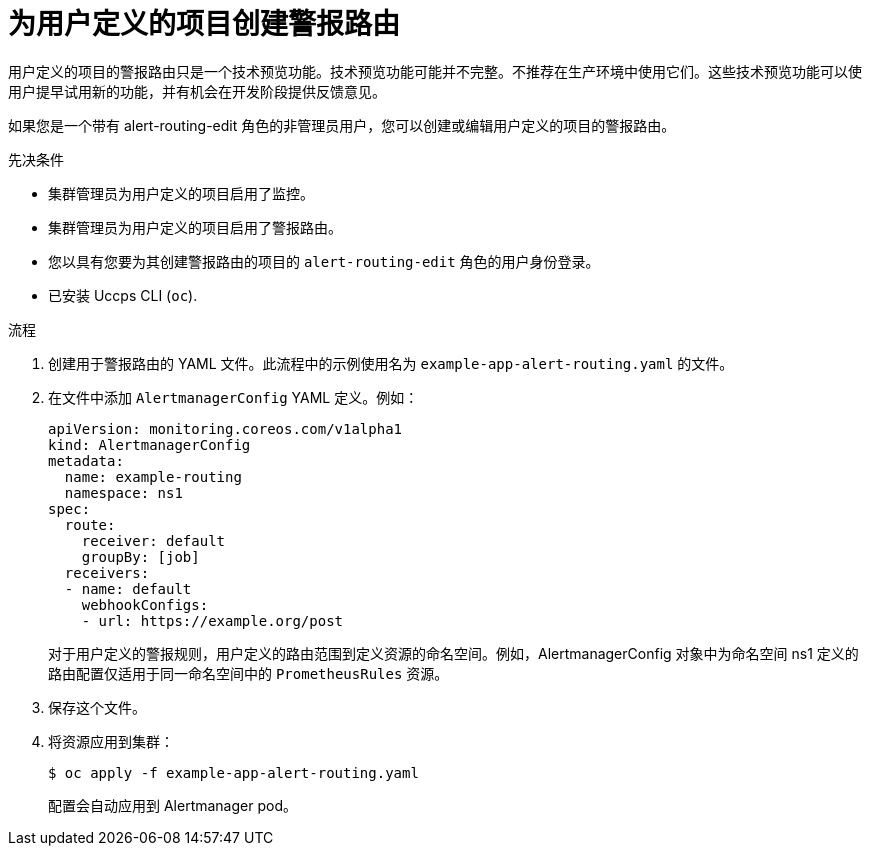 // Module included in the following assemblies:
//
// * monitoring/managing-alerts.adoc

:_content-type: PROCEDURE
[id="creating-alert-routing-for-user-defined-projects_{context}"]
= 为用户定义的项目创建警报路由
 
[重要]
====
[subs="attributes+"]
用户定义的项目的警报路由只是一个技术预览功能。技术预览功能可能并不完整。不推荐在生产环境中使用它们。这些技术预览功能可以使用户提早试用新的功能，并有机会在开发阶段提供反馈意见。
====

[role="_abstract"]
如果您是一个带有 alert-routing-edit 角色的非管理员用户，您可以创建或编辑用户定义的项目的警报路由。

.先决条件

* 集群管理员为用户定义的项目启用了监控。
* 集群管理员为用户定义的项目启用了警报路由。
* 您以具有您要为其创建警报路由的项目的 `alert-routing-edit` 角色的用户身份登录。
* 已安装 Uccps  CLI (`oc`).

.流程

. 创建用于警报路由的 YAML 文件。此流程中的示例使用名为  `example-app-alert-routing.yaml` 的文件。

. 在文件中添加 `AlertmanagerConfig` YAML  定义。例如：
+
[source,yaml]
----
apiVersion: monitoring.coreos.com/v1alpha1
kind: AlertmanagerConfig
metadata:
  name: example-routing
  namespace: ns1
spec:
  route:
    receiver: default
    groupBy: [job]
  receivers:
  - name: default
    webhookConfigs:
    - url: https://example.org/post
----
+
[注意]
====
对于用户定义的警报规则，用户定义的路由范围到定义资源的命名空间。例如，AlertmanagerConfig 对象中为命名空间 ns1 定义的路由配置仅适用于同一命名空间中的 `PrometheusRules` 资源。
====
+
. 保存这个文件。

. 将资源应用到集群：
+
[source,terminal]
----
$ oc apply -f example-app-alert-routing.yaml
----
+
配置会自动应用到 Alertmanager pod。
